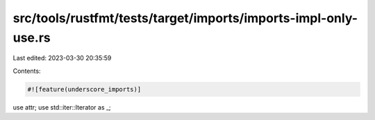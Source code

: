src/tools/rustfmt/tests/target/imports/imports-impl-only-use.rs
===============================================================

Last edited: 2023-03-30 20:35:59

Contents:

.. code-block:: rs

    #![feature(underscore_imports)]

use attr;
use std::iter::Iterator as _;


